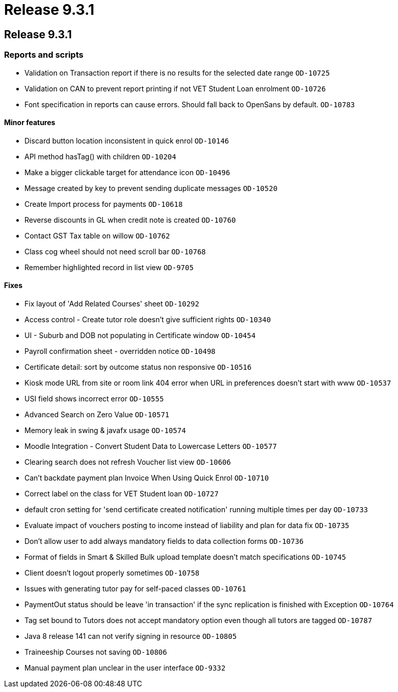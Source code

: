 = Release 9.3.1

== Release 9.3.1

=== Reports and scripts

* Validation on Transaction report if there is no results for the
selected date range `OD-10725`
* Validation on CAN to prevent report printing if not VET Student Loan
enrolment `OD-10726`
* Font specification in reports can cause errors. Should fall back to
OpenSans by default. `OD-10783`

==== Minor features

* Discard button location inconsistent in quick enrol `OD-10146`
* API method hasTag() with children `OD-10204`
* Make a bigger clickable target for attendance icon `OD-10496`
* Message created by key to prevent sending duplicate messages
`OD-10520`
* Create Import process for payments `OD-10618`
* Reverse discounts in GL when credit note is created `OD-10760`
* Contact GST Tax table on willow `OD-10762`
* Class cog wheel should not need scroll bar `OD-10768`
* Remember highlighted record in list view `OD-9705`

==== Fixes

* Fix layout of 'Add Related Courses' sheet `OD-10292`
* Access control - Create tutor role doesn't give sufficient rights
`OD-10340`
* UI - Suburb and DOB not populating in Certificate window `OD-10454`
* Payroll confirmation sheet - overridden notice `OD-10498`
* Certificate detail: sort by outcome status non responsive `OD-10516`
* Kiosk mode URL from site or room link 404 error when URL in
preferences doesn't start with www `OD-10537`
* USI field shows incorrect error `OD-10555`
* Advanced Search on Zero Value `OD-10571`
* Memory leak in swing & javafx usage `OD-10574`
* Moodle Integration - Convert Student Data to Lowercase Letters
`OD-10577`
* Clearing search does not refresh Voucher list view `OD-10606`
* Can't backdate payment plan Invoice When Using Quick Enrol `OD-10710`
* Correct label on the class for VET Student loan `OD-10727`
* default cron setting for 'send certificate created notification'
running multiple times per day `OD-10733`
* Evaluate impact of vouchers posting to income instead of liability and
plan for data fix `OD-10735`
* Don't allow user to add always mandatory fields to data collection
forms `OD-10736`
* Format of fields in Smart & Skilled Bulk upload template doesn't match
specifications `OD-10745`
* Client doesn't logout properly sometimes `OD-10758`
* Issues with generating tutor pay for self-paced classes `OD-10761`
* PaymentOut status should be leave 'in transaction' if the sync
replication is finished with Exception `OD-10764`
* Tag set bound to Tutors does not accept mandatory option even though
all tutors are tagged `OD-10787`
* Java 8 release 141 can not verify signing in resource `OD-10805`
* Traineeship Courses not saving `OD-10806`
* Manual payment plan unclear in the user interface `OD-9332`
